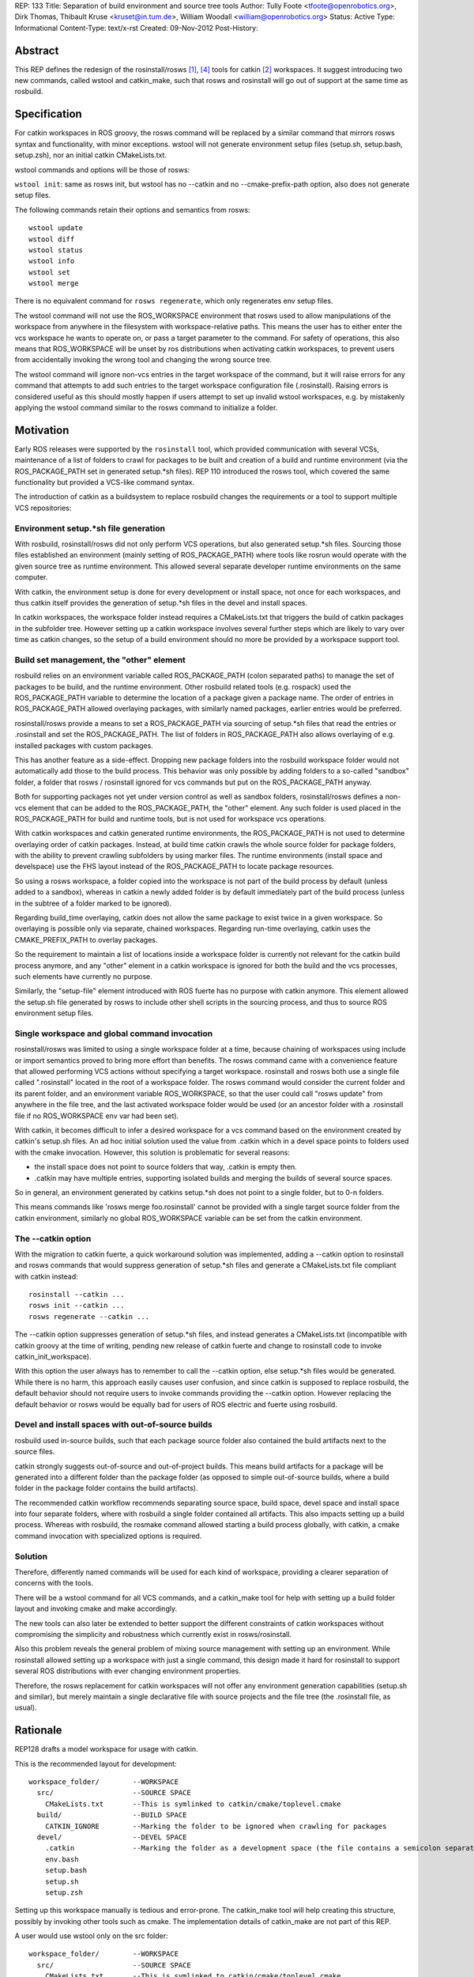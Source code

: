 REP: 133
Title: Separation of build environment and source tree tools
Author: Tully Foote <tfoote@openrobotics.org>, Dirk Thomas, Thibault Kruse <kruset@in.tum.de>, William Woodall <william@openrobotics.org>
Status: Active
Type: Informational
Content-Type: text/x-rst
Created: 09-Nov-2012
Post-History:


Abstract
========

This REP defines the redesign of the rosinstall/rosws [1]_, [4]_ tools for
catkin [2]_ workspaces. It suggest introducing two new commands,
called wstool and catkin_make, such that rosws and rosinstall will go
out of support at the same time as rosbuild.

Specification
=============

For catkin workspaces in ROS groovy, the rosws command will be
replaced by a similar command that mirrors rosws syntax and
functionality, with minor exceptions. wstool will not generate
environment setup files (setup.sh, setup.bash, setup.zsh), nor an
initial catkin CMakeLists.txt.

wstool commands and options will be those of rosws:

``wstool init``: same as rosws init, but wstool has no --catkin and
no --cmake-prefix-path option, also does not generate setup files.

The following commands retain their options and semantics from rosws::

  wstool update
  wstool diff
  wstool status
  wstool info
  wstool set
  wstool merge

There is no equivalent command for ``rosws regenerate``, which only
regenerates env setup files.

The wstool command will not use the ROS_WORKSPACE environment that
rosws used to allow manipulations of the workspace from anywhere in
the filesystem with workspace-relative paths. This means the user has
to either enter the vcs workspace he wants to operate on, or pass a
target parameter to the command. For safety of operations, this also
means that ROS_WORKSPACE will be unset by ros distributions when
activating catkin workspaces, to prevent users from accidentally
invoking the wrong tool and changing the wrong source tree.

The wstool command will ignore non-vcs entries in the target workspace
of the command, but it will raise errors for any command that attempts
to add such entries to the target workspace configuration file
(.rosinstall). Raising errors is considered useful as this should
mostly happen if users attempt to set up invalid wstool workspaces,
e.g. by mistakenly applying the wstool command similar to the rosws
command to initialize a folder.

Motivation
==========

Early ROS releases were supported by the ``rosinstall`` tool, which
provided communication with several VCSs, maintenance of a list of
folders to crawl for packages to be built and creation of a build and
runtime environment (via the ROS_PACKAGE_PATH set in generated
setup.*sh files). REP 110 introduced the rosws tool, which covered the
same functionality but provided a VCS-like command syntax.

The introduction of catkin as a buildsystem to replace rosbuild
changes the requirements or a tool to support multiple VCS repositories:

Environment setup.*sh file generation
-------------------------------------

With rosbuild, rosinstall/rosws did not only perform VCS operations,
but also generated setup.*sh files. Sourcing those files established
an environment (mainly setting of ROS_PACKAGE_PATH) where tools like
rosrun would operate with the given source tree as runtime
environment. This allowed several separate developer runtime
environments on the same computer.

With catkin, the environment setup is done for every development or
install space, not once for each workspaces, and thus catkin itself
provides the generation of setup.*sh files in the devel and install
spaces.

In catkin workspaces, the workspace folder instead requires a
CMakeLists.txt that triggers the build of catkin packages in the
subfolder tree. However setting up a catkin workspace involves several
further steps which are likely to vary over time as catkin changes, so
the setup of a build environment should no more be provided by a
workspace support tool.

Build set management, the "other" element
-----------------------------------------

rosbuild relies on an environment variable called ROS_PACKAGE_PATH
(colon separated paths) to manage the set of packages to be build, and
the runtime environment. Other rosbuild related tools (e.g. rospack)
used the ROS_PACKAGE_PATH variable to determine the location of a
package given a package name. The order of entries in
ROS_PACKAGE_PATH allowed overlaying packages, with similarly named
packages, earlier entries would be preferred.

rosinstall/rosws provide a means to set a ROS_PACKAGE_PATH via
sourcing of setup.*sh files that read the entries or .rosinstall and
set the ROS_PACKAGE_PATH. The list of folders in ROS_PACKAGE_PATH also
allows overlaying of e.g. installed packages with custom packages.

This has another feature as a side-effect. Dropping new package
folders into the rosbuild workspace folder would not automatically add
those to the build process. This behavior was only possible by adding
folders to a so-called "sandbox" folder, a folder that rosws /
rosinstall ignored for vcs commands but put on the ROS_PACKAGE_PATH
anyway.

Both for supporting packages not yet under version control as well as
sandbox folders, rosinstall/rosws defines a non-vcs element that can
be added to the ROS_PACKAGE_PATH, the "other" element. Any such folder
is used placed in the ROS_PACKAGE_PATH for build and runtime tools,
but is not used for workspace vcs operations.

With catkin workspaces and catkin generated runtime environments, the
ROS_PACKAGE_PATH is not used to determine overlaying order of catkin
packages. Instead, at build time catkin crawls the whole source folder
for package folders, with the ability to prevent crawling subfolders
by using marker files. The runtime environments (install space and
develspace) use the FHS layout instead of the ROS_PACKAGE_PATH to
locate package resources.

So using a rosws workspace, a folder copied into the workspace is not
part of the build process by default (unless added to a sandbox),
whereas in catkin a newly added folder is by default immediately part
of the build process (unless in the subtree of a folder marked to be
ignored).

Regarding build_time overlaying, catkin does not allow the same
package to exist twice in a given workspace. So overlaying is possible
only via separate, chained workspaces. Regarding run-time overlaying,
catkin uses the CMAKE_PREFIX_PATH to overlay packages.

So the requirement to maintain a list of locations inside a workspace
folder is currently not relevant for the catkin build process anymore,
and any "other" element in a catkin workspace is ignored for both the
build and the vcs processes, such elements have currently no purpose.

Similarly, the "setup-file" element introduced with ROS fuerte has no
purpose with catkin anymore. This element allowed the setup.sh file
generated by rosws to include other shell scripts in the sourcing
process, and thus to source ROS environment setup files.


Single workspace and global command invocation
----------------------------------------------

rosinstall/rosws was limited to using a single workspace folder at a
time, because chaining of workspaces using include or import semantics
proved to bring more effort than benefits. The rosws command came with
a convenience feature that allowed performing VCS actions without
specifying a target workspace. rosinstall and rosws both use a single
file called ".rosinstall" located in the root of a workspace folder.
The rosws command would consider the current folder and its parent
folder, and an environment variable ROS_WORKSPACE, so that the user
could call "rosws update" from anywhere in the file tree, and the last
activated workspace folder would be used (or an ancestor folder with a
.rosinstall file if no ROS_WORKSPACE env var had been set).

With catkin, it becomes difficult to infer a desired workspace for a
vcs command based on the environment created by catkin's setup.sh
files. An ad hoc initial solution used the value from .catkin which in
a devel space points to folders used with the cmake
invocation. However, this solution is problematic for several reasons:

- the install space does not point to source folders that way, .catkin
  is empty then.

- .catkin may have multiple entries, supporting isolated builds and
  merging the builds of several source spaces.

So in general, an environment generated by catkins setup.*sh does not
point to a single folder, but to 0-n folders.

This means commands like 'rosws merge foo.rosinstall' cannot be
provided with a single target source folder from the catkin
environment, similarly no global ROS_WORKSPACE variable can be set
from the catkin environment.

The --catkin option
-------------------

With the migration to catkin fuerte, a quick workaround solution was
implemented, adding a --catkin option to rosinstall and rosws commands
that would suppress generation of setup.*sh files and generate a
CMakeLists.txt file compliant with catkin instead::

  rosinstall --catkin ...
  rosws init --catkin ...
  rosws regenerate --catkin ...

The --catkin option suppresses generation of setup.*sh files, and
instead generates a CMakeLists.txt (incompatible with catkin groovy at
the time of writing, pending new release of catkin fuerte and change to
rosinstall code to invoke catkin_init_workspace).

With this option the user always has to remember to call the --catkin
option, else setup.*sh files would be generated.  While there is no
harm, this approach easily causes user confusion, and since catkin is
supposed to replace rosbuild, the default behavior should not require
users to invoke commands providing the --catkin option. However
replacing the default behavior or rosws would be equally bad for users of ROS
electric and fuerte using rosbuild.

Devel and install spaces with out-of-source builds
--------------------------------------------------

rosbuild used in-source builds, such that each package source folder
also contained the build artifacts next to the source files.

catkin strongly suggests out-of-source and out-of-project builds. This
means build artifacts for a package will be generated into a different
folder than the package folder (as opposed to simple out-of-source
builds, where a build folder in the package folder contains the build
artifacts).

The recommended catkin workflow recommends separating source space,
build space, devel space and install space into four separate folders,
where with rosbuild a single folder contained all artifacts.  This
also impacts setting up a build process. Whereas with rosbuild, the
rosmake command allowed starting a build process globally, with
catkin, a cmake command invocation with specialized options is
required.


Solution
--------

Therefore, differently named commands will be used for each kind of
workspace, providing a clearer separation of concerns with the tools.

There will be a wstool command for all VCS commands, and a catkin_make
tool for help with setting up a build folder layout and invoking cmake
and make accordingly.

The new tools can also later be extended to better support the
different constraints of catkin workspaces without compromising the
simplicity and robustness which currently exist in rosws/rosinstall.

Also this problem reveals the general problem of mixing source
management with setting up an environment. While rosinstall allowed
setting up a workspace with just a single command, this design made
it hard for rosinstall to support several ROS distributions with ever
changing environment properties.

Therefore, the rosws replacement for catkin workspaces will not offer
any environment generation capabilities (setup.sh and similar), but
merely maintain a single declarative file with source projects and the
file tree (the .rosinstall file, as usual).

Rationale
=========

REP128 drafts a model workspace for usage with catkin.

This is the recommended layout for development::

 workspace_folder/        --WORKSPACE
   src/                   --SOURCE SPACE
     CMakeLists.txt       --This is symlinked to catkin/cmake/toplevel.cmake
   build/                 --BUILD SPACE
     CATKIN_IGNORE        --Marking the folder to be ignored when crawling for packages
   devel/                 --DEVEL SPACE
     .catkin              --Marking the folder as a development space (the file contains a semicolon separated list of Source space paths)
     env.bash
     setup.bash
     setup.sh
     setup.zsh

Setting up this workspace manually is tedious and error-prone. The
catkin_make tool will help creating this structure, possibly by invoking
other tools such as cmake. The implementation details of catkin_make
are not part of this REP.

A user would use wstool only on the src folder::

  workspace_folder/        --WORKSPACE
    src/                   --SOURCE SPACE
      CMakeLists.txt       --This is symlinked to catkin/cmake/toplevel.cmake
      .rosinstall

wstool init will create a .rosinstall file which will act the same way
as for the rosinstall tool before.

The wstool commands will affect this .rosinstall file and folders
mentioned in it.

Caveat: Using .rosinstall as marker file for wstool may cause some
confusion for users when creating rosbuild workspaces overlaying
catkin workspaces. Those will not get useful results when trying to
init with a wstool workspace, since they should instead init with a
catkin devel space or install space.

E.g.:
This will yield positive results::

  $ rosws init ~/rosbuild_ws ~/groovy_underlay/devel

while this will not::

  $ rosws init ~/rosbuild_ws ~/groovy_underlay/src

However using a differently named marker file may equally be difficult
to learn, and to use while switching between rosbuild and catkin
workspaces.

Design decisions
================

This section describes the alternative possibilities that were
considerd. The first choice in each list is what made it into the
specificaton.

A. Alternatives for VCS workspace activation
--------------------------------------------

VCS workspace activation means changing something in the environment
variables such that wstool can infer what folder to work on.

The problem is not only to activate a workspace, but also to
deactivate it when the user is working on a different one. In
particular we can expect our users to sometimes call the wrong tool
(rosws vs. wstool), and we need such situations to remain benign.

The following design decisions are possible:

1. No activation, context-only
^^^^^^^^^^^^^^^^^^^^^^^^^^^^^^

Determine wstool target workspace by searching for .rosinstall file in chain
of path ancestors (similar to git). A target parameter can be used to
override context.

Deactivation is required for ROS_WORKSPACE to prevent accidental calls
to rosws to harm the users source tree.

2. Using CMAKE_PREFIX_PATH / catkin_pkg heuristically
^^^^^^^^^^^^^^^^^^^^^^^^^^^^^^^^^^^^^^^^^^^^^^^^^^^^^

wstool could crawl the CMAKE_PREFIX_PATH, take the first one that
contains a .catkin file, parse that file for semicolon-separated
entries, and use the first of those or all as workspace root. Using
all entries would create further problems and is a corner case anyway, since
with most users, there should only ever be one location in a .cmake
file.

One problem with this is that this introduces a dependency to catkin
internals. A pure vcs support tool should not rely on a variable like
CMAKE_PREFIX_PATH or a build tool to operate. Also some confusion may
arise when rosws and wstool have different was of globally determining
the current workspace. Finally this does not work with install spaces.

Another huge problem is that when the user uses a rosbuild workspace
on top of a catkin workspace, or after it in the same terminal, the
catkin workspace cannot get deactivated. So accidental calls to wstool
harm the users source tree.

3. Providing a separate setup.sh file setting ROS_WORKSPACE
^^^^^^^^^^^^^^^^^^^^^^^^^^^^^^^^^^^^^^^^^^^^^^^^^^^^^^^^^^^

wstool could still generate a shell file (e.g. setup.sh,
wstool_env.sh) which does nothing else than setting an environment
variable, e.g. ROS_WORKSPACE, and rely on the user to source it.

Such a file may also be confusing because it does not set up a catkin
environment.

No deactivation required.

4. Use custom env hook
^^^^^^^^^^^^^^^^^^^^^^

catkin allows environment hooks, meaning shell scripts that will be
run when sourcing setup.*sh files. Such a hook could be provided by a
catkin package and set ROS_WORKSPACE to one of the source spaces
(usually there is just one) used to build::

  @[if DEVELSPACE]@
  _SPACES=(`echo $ROS_PACKAGE_PATH | tr ':' ' '`)
  # select the first entry, if several
  export ROS_WORKSPACE=${_SPACES[0]}
  unset _SPACES
  @[else]@
  unset ROS_WORKSPACE
  @[end if]@

A proof-of-concept implementation of the wstool env hook exists at
https://github.com/tkruse/wstool_catkin

Equivalent solutions might use the CMAKE_PREFIX_PATH and .catkin file instead.

However this fails with install spaces and also with multiple source
trees contributing to the same devel space.

Deactivation is required for ROS_WORKSPACE for catkin install spaces
with this solution.

B. Alternatives regarding the creation of wstools
-------------------------------------------------

As mentioned before, the creation of a second tool is also driven by
the wish to create catkin source trees without using a --catkin option
with rosinstall/rosws.

1. Create a new tool wstool
^^^^^^^^^^^^^^^^^^^^^^^^^^^

This covers the same features as rosws, but for catkin
workspaces. Meaning no setup.*sh files will be generated, it is not
possible to create rosbuild workspaces with this tool. A similar
replacement for rosinstall is not planned at this time.

2. Keep rosws with --catkin option
^^^^^^^^^^^^^^^^^^^^^^^^^^^^^^^^^^

Not desirable because of user confusion. When a user forgets to pass
that option during a rosinstall, rosws init or rosws merge call,
setup.*sh files will be generated that have no purpose.

However, this alternative has the benefit that it allows more easily
to later introduce a new tool wstool which drops several other
rosinstall design decisions that are no more relevant in
catkin. Examples are the requirement to determine a fixed order of
local repositories (for ROS_PACKAGE_PATH precedence) and the resulting
registry of each ROS_PACKAGE_PATH entry (instead of just a root folder).

3. Change rosws default behavior to be setup.*sh agnostic
^^^^^^^^^^^^^^^^^^^^^^^^^^^^^^^^^^^^^^^^^^^^^^^^^^^^^^^^^

In theory rosws could be changed to never generate anything else than a
.rosinstall file. For the rosbuild case, this would mean we'd need a
small helper script to create those files, like
ros_create_env [PATH]. This might also have benefits, but would mean
that plenty of tutorials on the web would have to change their installation
instructions.


C. Mutual compatibility between rosws and wstool
------------------------------------------------

Since initially, rosws and wstool perform the same vcs operations
using the same rosinstall file syntax, it is possible to make them
mutually compatible except for the workspace initialization
(generation of setup.*sh files).

1. Both use ".rosinstall" filename
^^^^^^^^^^^^^^^^^^^^^^^^^^^^^^^^^^

Doing so allows calling the tools interchangeably most of the times,
but prevents the tool from telling the user he should be using wstool
for catkin workspaces, and rosws for rosbuild workspaces.

This also allows to keep using the rosinstall tool for catkin
workspaces, as done in automated scripts.

2. Use a new filename for wstool
^^^^^^^^^^^^^^^^^^^^^^^^^^^^^^^^

Meaning e.g. ".wstool" instead of ".rosinstall".  Doing so allows the
tools to diverge more in the long run, but prevent the users from
using the same command where it would technically be possible. Also
the extension ".rosinstall" indicates a certain file syntax, and it is
beneficial to keep the same name as long as the syntax remains the
same. Such a change of name would be more reasonable in the future along
with a change of the syntax within the file.

However, it must be noted that in catkin, the "other" element of
the rosinstall syntax has no effect on the build anymore, so in a way,
the syntaxes are already different.

3. Use a new file format for wstool
^^^^^^^^^^^^^^^^^^^^^^^^^^^^^^^^^^^

wstool could introduce a new file format, or a flag inside the
.rosinstall file that rosws and wstool use to tell the user he is
using the wrong tool for the given workspace. However introducing a
new syntax cleanly takes more time than we currently have.

D. Drop-in support for vcs folders like catkin
----------------------------------------------

For the build process, catkin allows drop-ins per default, meaning a
user can copy a package into the source space, and by default it will
be used in the next build process. rosws required using the rosws tool
to declare any new packages in the .rosinstall file before they became
part of the build process, unless using a sandbox folder. A sandbox
folder however also prevented subfolders to be part of VCS operations.

Supporting drop-in behavior for vcs operations is generally unsafe for
the user, as it does not allow keeping a local clone at a specific version.

rosinstall/rosws define an "other" element with the semantics that
this folder will no be considered for SCM operations, but its
subfolders will be added to the ROS_PACKAGE_PATH via the setup.*sh env
files generated by rosws/rosinstall. The "other" element has no
function in catkin anymore, given that in catkin no setup.*sh are
generated by rosws.

While the specification of this REP does not decide on this,
discussions around this feature has influenced the other decisions.

1. No support for drop-in repositories
^^^^^^^^^^^^^^^^^^^^^^^^^^^^^^^^^^^^^^

Like with rosws, new local clones of repositories have to be
registered in the .rosinstall file individually to be included in VCS
operations. wstool does not support vcs operations outside listed vcs
elements.

2. Support for generic SCM operations in new-style dropin folders
^^^^^^^^^^^^^^^^^^^^^^^^^^^^^^^^^^^^^^^^^^^^^^^^^^^^^^^^^^^^^^^^^

wstool (and rosws) could be extended to have a new element (similar to
the "other" element) which point to a path, under which all vcs
folders will have default semantic VCS operations applied to them on
wstool invocations.

3. Support for generic SCM operations in sandbox folders
^^^^^^^^^^^^^^^^^^^^^^^^^^^^^^^^^^^^^^^^^^^^^^^^^^^^^^^^

wstool (and rosws) could be extended to support some default vcs
behavior when a user drops local repositories in a sandbox folder.
Currently sandbox folders in rosbuild are declared in the rosinstall
syntax using the "other" element, which implies that subfolders will
be part of the ROS_PACKAGE_PATH, but no VCS operation will be
performed on them by rosws/rosinstall.

A new element like "drop-in" could change that behavior, such that
subfolders would also be included in vcs operations via default
semantics.

4. Generally update all workspace subfolders
^^^^^^^^^^^^^^^^^^^^^^^^^^^^^^^^^^^^^^^^^^^^

wstool could crawl all workspace subfolders, and either perform the
usual operation if the subfolder is listed with a version in the
.rosinstall file, or perform some VCS operation with default semantics.


D. "other" and "setup-file" elements in wstool
----------------------------------------------

Currently, "other" and "setup-file" elements in a catkin workspace
have no effect whatsoever. They have effect only in rosbuild
workspaces. This can be confusing to users if they happen to see such
elements in rosinstall files for rosbuild.

1. Forbid adding "other" elements for wstool, ignore existing
^^^^^^^^^^^^^^^^^^^^^^^^^^^^^^^^^^^^^^^^^^^^^^^^^^^^^^^^^^^^^

wstool commands fail if working on files having an "other" element.

It is slightly inconsistent, but allows the code base to remain
largely the same. This should not break anything. This also allows to
invoke wstool commands on existing rosws workspaces, which may be a
small bonus.

2. Raise error whenever detecting a non-vcs element
^^^^^^^^^^^^^^^^^^^^^^^^^^^^^^^^^^^^^^^^^^^^^^^^^^^

wstool command raises an error whenever a .rosinstall file it reads
has a non-vcs element.

This allows very consistent usage of rosinstall files in the
new environment.

3. Ignore "other" elements in wstool
^^^^^^^^^^^^^^^^^^^^^^^^^^^^^^^^^^^^

wstool does not create "other" elements, and but does not raise an
error when this is attempted neither. When reading .rosinstall files,
it ignores "other" elements as if they were commented out (e.g. they
are not shown on wstool info).

This is very inconsistent, but allows even more of the code base to
remain largely the same.

4. Support "other" elements in wstool
^^^^^^^^^^^^^^^^^^^^^^^^^^^^^^^^^^^^^

wstool treats "other" elements exactly like rosws, meaning it may
create currently pointless "other" elements, and the set command can
turn vcs elements into "other" elements. A deprecation warning can be
displayed.

While this would be confusing in the long run if the "other" element
never gets any purpose, in the short term this allows easier sharing
of code between rosws and wstool, and thus lesss maintenance effort.

This is a quirk that does not cause breakage, just confusion.

On the Groovy release date, this behavior was present in wstool.

Backwards Compatibility
=======================

The rosws command remains functionally identical and will continue to be maintained.

Reference Implementation
========================

The Groovy distribution of ROS will provide two separate additional
tools wstool and catkin_make following the guidelines of this REP.


References and Footnotes
========================

.. [1] rosinstall
  (http://www.ros.org/wiki/rosinstall)

.. [2] catkin
  (http://www.ros.org/wiki/catkin)

.. [3] ROS_WORKSPACE with catkin
  (https://github.com/ros/catkin/issues/249)

.. [4] REP 110, SCM-like rosinstall command structure
   (https://ros.org/reps/rep-0012.html)

Copyright
=========

This document has been placed in the public domain.


..
   Local Variables:
   mode: indented-text
   indent-tabs-mode: nil
   sentence-end-double-space: t
   fill-column: 70
   coding: utf-8
   End:


